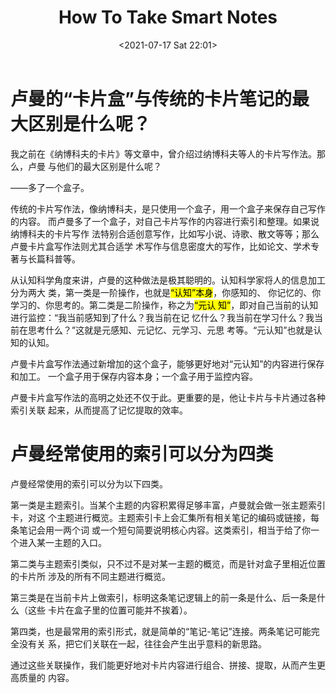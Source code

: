 #+HUGO_BASE_DIR: ../
#+TITLE: How To Take Smart Notes
#+DATE: <2021-07-17 Sat 22:01>
#+HUGO_AUTO_SET_LASTMOD: t
#+HUGO_TAGS: 
#+HUGO_CATEGORIES: 
#+HUGO_DRAFT: false
* 卢曼的“卡片盒”与传统的卡片笔记的最大区别是什么呢？
我之前在《纳博科夫的卡片》等文章中，曾介绍过纳博科夫等人的卡片写作法。那么，卢曼
与他们的最大区别是什么呢？

——多了一个盒子。

传统的卡片写作法，像纳博科夫，是只使用一个盒子，用一个盒子来保存自己写作的内容。
而卢曼多了一个盒子，对自己卡片写作的内容进行索引和整理。如果说纳博科夫的卡片写作
法特别合适创意写作，比如写小说、诗歌、散文等等；那么卢曼卡片盒写作法则尤其合适学
术写作与信息密度大的写作，比如论文、学术专著与长篇科普等。

从认知科学角度来讲，卢曼的这种做法是极其聪明的。认知科学家将人的信息加工分为两大
类，第一类是一阶操作，也就是@@html:<mark>@@“认知”本身@@html:</mark>@@，你感知的、
你记忆的、你学习的、你思考的。第二类是二阶操作，称之为@@html:<mark>@@“元认
知”@@html:</mark>@@，即对自己当前的认知进行监控：“我当前感知到了什么？我当前在记
忆什么？我当前在学习什么？我当前在思考什么？”这就是元感知、元记忆、元学习、元思
考等。“元认知”也就是认知的认知。

卢曼卡片盒写作法通过新增加的这个盒子，能够更好地对“元认知”的内容进行保存和加工。
一个盒子用于保存内容本身；一个盒子用于监控内容。

卢曼卡片盒写作法的高明之处还不仅于此。更重要的是，他让卡片与卡片通过各种索引关联
起来，从而提高了记忆提取的效率。
* 卢曼经常使用的索引可以分为四类
卢曼经常使用的索引可以分为以下四类。

第一类是主题索引。当某个主题的内容积累得足够丰富，卢曼就会做一张主题索引卡，对这
个主题进行概览。主题索引卡上会汇集所有相关笔记的编码或链接，每条笔记会用一两个词
或一个短句简要说明核心内容。这类索引，相当于给了你一个进入某一主题的入口。

第二类与主题索引类似，只不过不是对某一主题的概览，而是针对盒子里相近位置的卡片所
涉及的所有不同主题进行概览。

第三类是在当前卡片上做索引，标明这条笔记逻辑上的前一条是什么、后一条是什么（这些
卡片在盒子里的位置可能并不挨着）。

第四类，也是最常用的索引形式，就是简单的“笔记-笔记”连接。两条笔记可能完全没有关
系，把它们关联在一起，往往会产生出乎意料的新思路。

通过这些关联操作，我们能更好地对卡片内容进行组合、拼接、提取，从而产生更高质量的
内容。
